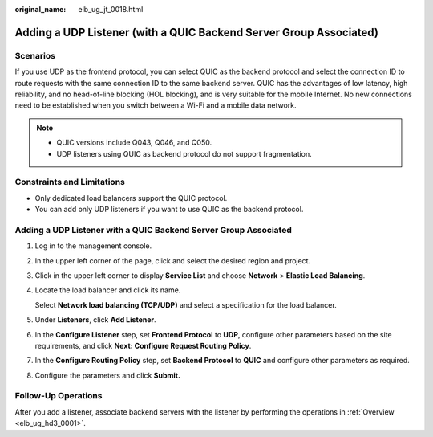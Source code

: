 :original_name: elb_ug_jt_0018.html

.. _elb_ug_jt_0018:

Adding a UDP Listener (with a QUIC Backend Server Group Associated)
===================================================================

Scenarios
---------

If you use UDP as the frontend protocol, you can select QUIC as the backend protocol and select the connection ID to route requests with the same connection ID to the same backend server. QUIC has the advantages of low latency, high reliability, and no head-of-line blocking (HOL blocking), and is very suitable for the mobile Internet. No new connections need to be established when you switch between a Wi-Fi and a mobile data network.

.. note::

   -  QUIC versions include Q043, Q046, and Q050.
   -  UDP listeners using QUIC as backend protocol do not support fragmentation.

Constraints and Limitations
---------------------------

-  Only dedicated load balancers support the QUIC protocol.
-  You can add only UDP listeners if you want to use QUIC as the backend protocol.


Adding a UDP Listener with a QUIC Backend Server Group Associated
-----------------------------------------------------------------

#. Log in to the management console.

#. In the upper left corner of the page, click |image1| and select the desired region and project.

#. Click |image2| in the upper left corner to display **Service List** and choose **Network** > **Elastic Load Balancing**.

#. Locate the load balancer and click its name.

   Select **Network load balancing (TCP/UDP)** and select a specification for the load balancer.

#. Under **Listeners**, click **Add Listener**.

#. In the **Configure Listener** step, set **Frontend Protocol** to **UDP**, configure other parameters based on the site requirements, and click **Next: Configure Request Routing Policy**.

#. In the **Configure Routing Policy** step, set **Backend Protocol** to **QUIC** and configure other parameters as required.

#. Configure the parameters and click **Submit.**

Follow-Up Operations
--------------------

After you add a listener, associate backend servers with the listener by performing the operations in :ref:`Overview <elb_ug_hd3_0001>`.

.. |image1| image:: /_static/images/en-us_image_0000001747739624.png
.. |image2| image:: /_static/images/en-us_image_0000001794660485.png
